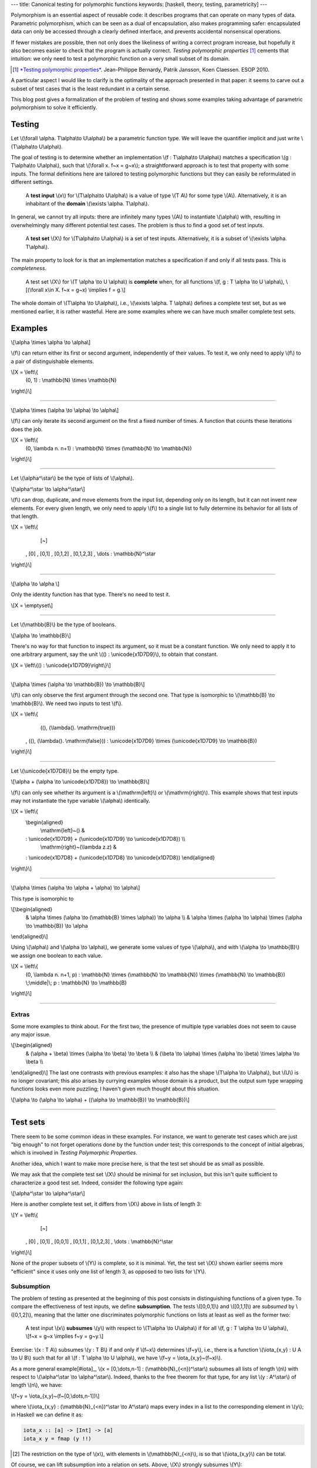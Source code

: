---
title: Canonical testing for polymorphic functions
keywords: [haskell, theory, testing, parametricity]
---

Polymorphism is an essential aspect of reusable code: it describes
programs that can operate on many types of data. Parametric polymorphism,
which can be seen as a dual of encapsulation, also makes programming safer:
encapsulated data can only be accessed through a clearly defined interface, and
prevents accidental nonsensical operations.

If fewer mistakes are possible, then not only does the likeliness of writing
a correct program increase, but hopefully it also becomes easier to check
that the program is actually correct.
*Testing polymorphic properties*  [#TPP]_ cements that intuition: we only need
to test a polymorphic function on a very small subset of its domain.

.. [#TPP]

  `*Testing polymorphic properties*`__.
  Jean-Philippe Bernardy, Patrik Jansson, Koen Claessen.
  ESOP 2010.

__ http://publications.lib.chalmers.se/publication/99387-testing-polymorphic-properties

A particular aspect I would like to clarify is the optimality of the approach
presented in that paper: it seems to carve out a subset of test cases that is
the least redundant in a certain sense.

This blog post gives a formalization of the problem of testing and shows
some examples taking advantage of parametric polymorphism to solve it
efficiently.

Testing
=======

Let \\(\\forall \\alpha. T\\alpha\\to U\\alpha\\) be a parametric
function type. We will leave the quantifier implicit and just write
\\(T\\alpha\\to U\\alpha\\).

The goal of testing is to determine whether an implementation
\\(f : T\\alpha\\to U\\alpha\\)
matches a specification
\\(g : T\\alpha\\to U\\alpha\\),
such that \\(\\forall x. f~x = g~x\\); a straightforward
approach is to test that property with some inputs.
The formal definitions here are tailored to testing polymorphic functions
but they can easily be reformulated in different settings.

  A **test input** \\(x\\) for \\(T\\alpha\\to U\\alpha\\) is a value
  of type \\(T A\\) for some type \\(A\\). Alternatively, it
  is an inhabitant of the **domain** \\(\\exists \\alpha. T\\alpha\\).

In general, we cannot try all inputs: there are infinitely many types \\(A\\)
to instantiate \\(\\alpha\\) with, resulting in overwhelmingly many different
potential test cases.
The problem is thus to find a good set of test inputs.

  A **test set** \\(X\\) for \\(T\\alpha\\to U\\alpha\\) is a set of test
  inputs. Alternatively, it is a subset of \\(\\exists \\alpha. T\\alpha\\).

The main property to look for is that an implementation matches a specification
if and only if all tests pass. This is *completeness*.

  A test set \\(X\\) for \\(T \\alpha \\to U \\alpha\\) is **complete**
  when, for all functions \\(f, g : T \\alpha \\to U \\alpha\\),
  \\[(\\forall x\\in X. f~x = g~x) \\implies f = g.\\]

The whole domain of \\(T\\alpha \\to U\\alpha\\), i.e.,
\\(\\exists \\alpha. T \\alpha\\) defines a complete test set, but as we
mentioned earlier, it is rather wasteful. Here are some examples where we can
have much smaller complete test sets.

Examples
========

\\[\\alpha \\times \\alpha \\to \\alpha\\]

\\(f\\) can return either its first or second argument, independently of
their values. To test it, we only need to apply \\(f\\) to a pair of
distinguishable elements.

\\[X = \\left\\{ \
  (0, 1) : \\mathbb{N} \\times \\mathbb{N} \
\\right\\}\\]

----

\\[\\alpha \\times (\\alpha \\to \\alpha) \\to \\alpha\\]

\\(f\\) can only iterate its second argument on the first a fixed number
of times. A function that counts these iterations does the job.

\\[X = \\left\\{ \
  (0, \\lambda n. n+1) : \\mathbb{N} \\times (\\mathbb{N} \\to \\mathbb{N}) \
\\right\\}\\]

----

Let \\(\\alpha^\\star\\) be the type of lists of \\(\\alpha\\).

\\[\\alpha^\\star \\to \\alpha^\\star\\]

\\(f\\) can drop, duplicate, and move elements from the input list, depending
only on its length, but it can not invent new elements. For every given length,
we only need to apply \\(f\\) to a single list to fully determine its behavior
for all lists of that length.

\\[X = \\left\\{ \
    [~] \
  , [0] \
  , [0,1] \
  , [0,1,2] \
  , [0,1,2,3] \
  , \\dots : \\mathbb{N}^\\star
\\right\\}\\]

----

\\[\\alpha \\to \\alpha \\]

Only the identity function has that type. There's no need to test it.

\\[X = \\emptyset\\]

----

Let \\(\\mathbb{B}\\) be the type of booleans.

\\[\\alpha \\to \\mathbb{B}\\]

There's no way for that function to inspect its argument, so it must
be a constant function. We only need to apply it to one arbitrary
argument, say the unit \\(() : \\unicode{x1D7D9}\\), to obtain that constant.

\\[X = \\left\\{() : \\unicode{x1D7D9}\\right\\}\\]

----

\\[\\alpha \\times (\\alpha \\to \\mathbb{B}) \\to \\mathbb{B}\\]

\\(f\\) can only observe the first argument through the second one.
That type is isomorphic to \\(\\mathbb{B} \\to \\mathbb{B}\\).
We need two inputs to test \\(f\\).

\\[X = \\left\\{ \
    ((), (\\lambda(). \\mathrm{true})) \
  , ((), (\\lambda(). \\mathrm{false})) \
  : \\unicode{x1D7D9} \\times (\\unicode{x1D7D9} \\to \\mathbb{B}) \
\\right\\}\\]

----

Let \\(\\unicode{x1D7D8}\\) be the empty type.

\\[\\alpha + (\\alpha \\to \\unicode{x1D7D8}) \\to \\mathbb{B}\\]

\\(f\\) can only see whether its argument is a \\(\\mathrm{left}\\) or
\\(\\mathrm{right}\\). This example shows that test inputs may not instantiate
the type variable \\(\\alpha\\) identically.

\\[X = \\left\\{ \
  \\begin{aligned} \
    \\mathrm{left}~() & \
  : \\unicode{x1D7D9} + (\\unicode{x1D7D9} \\to \\unicode{x1D7D8}) \\\\ \
    \\mathrm{right}~(\\lambda z.z) & \
  : \\unicode{x1D7D8} + (\\unicode{x1D7D8} \\to \\unicode{x1D7D8}) \
  \\end{aligned} \
\\right\\}\\]

----

\\[\\alpha \\times (\\alpha \\to \\alpha + \\alpha) \\to \\alpha\\]

This type is isomorphic to

\\[\\begin{aligned} \
  & \\alpha \\times (\\alpha \\to (\\mathbb{B} \\times \\alpha)) \\to \\alpha \\\\ \
  & \\alpha \\times (\\alpha \\to \\alpha) \\times (\\alpha \\to \\mathbb{B}) \\to \\alpha \
\\end{aligned}\\]

Using \\(\\alpha\\) and \\(\\alpha \\to \\alpha\\),
we generate some values of type \\(\\alpha\\), and
with \\(\\alpha \\to \\mathbb{B}\\) we assign one boolean to each value.

\\[X = \\left\\{ \
  (0, \\lambda n. n+1, p) \
  : \\mathbb{N} \\times (\\mathbb{N} \\to \\mathbb{N}) \\times (\\mathbb{N} \\to \\mathbb{B}) \
  \\;\\middle|\\; p : \\mathbb{N} \\to \\mathbb{B} \
\\right\\}\\]

----

Extras
------

Some more examples to think about. For the first two, the presence of
multiple type variables does not seem to cause any major issue.

\\[\\begin{aligned} \
  & (\\alpha + \\beta) \\times (\\alpha \\to \\beta) \\to \\beta \\\\ \
  & (\\beta \\to \\alpha) \\times (\\alpha \\to \\beta) \\times \\alpha \\to \\beta \\\\ \
\\end{aligned}\\]
The last one contrasts with previous examples: it also has the shape
\\(T\\alpha \\to U\\alpha\\), but \\(U\\) is no longer covariant; this also
arises by currying examples whose domain is a product, but the output sum type
wrapping functions looks even more puzzling; I haven't given much thought about
this situation.

\\[\\alpha \\to (\\alpha \\to \\alpha) + ((\\alpha \\to \\mathbb{B}) \\to \\mathbb{B})\\]

----

Test sets
=========

There seem to be some common ideas in these examples. For instance, we want to
generate test cases which are just "big enough" to not forget operations done
by the function under test; this corresponds to the concept of initial algebras,
which is involved in *Testing Polymorphic Properties*.

Another idea, which I want to make more precise here, is that the test set
should be as small as possible.

We may ask that the complete test set \\(X\\) should be minimal for set
inclusion, but this isn't quite sufficient to characterize a good test set.
Indeed, consider the following type again:

\\[\\alpha^\\star \\to \\alpha^\\star\\]

Here is another complete test set, it differs from \\(X\\) above in lists of
length 3:

\\[Y = \\left\\{ \
    [~] \
  , [0] \
  , [0,1] \
  , [0,0,1] \
  , [0,1,1] \
  , [0,1,2,3] \
  , \\dots : \\mathbb{N}^\\star
\\right\\}\\]

None of the proper subsets of \\(Y\\) is complete, so it is minimal.
Yet, the test set \\(X\\) shown earlier seems more "efficient" since
it uses only one list of length 3, as opposed to two lists for \\(Y\\).

Subsumption
-----------

The problem of testing as presented at the beginning of this post consists in
distinguishing functions of a given type. To compare the effectiveness of test
inputs, we define **subsumption**. The tests \\([0,0,1]\\) and \\([0,1,1]\\)
are *subsumed* by \\([0,1,2]\\), meaning that the latter one discriminates
polymorphic functions on lists at least as well as the former two:

  A test input \\(x\\) **subsumes** \\(y\\) with respect to
  \\(T\\alpha \\to U\\alpha\\) if
  for all \\(f, g : T \\alpha \\to U \\alpha\\),
  \\[f~x = g~x \\implies f~y = g~y.\\]

Exercise: \\(x : T A\\) subsumes \\(y : T B\\) if and only if \\(f~x\\)
determines \\(f~y\\), i.e., there is a function
\\(\\iota\_{x,y} : U A \\to U B\\) such that for all
\\(f : T \\alpha \\to U \\alpha\\), we have
\\(f~y = \\iota\_{x,y}~(f~x)\\).

As a more general example[#iota]_,
\\(x = [0,\\dots,n-1] : (\\mathbb{N}_{<n})^\\star\\)
subsumes all lists of length \\(n\\) with respect to
\\(\\alpha^\\star \\to \\alpha^\\star\\).
Indeed, thanks to the free theorem for that type, for any list
\\(y : A^\\star\\) of length \\(n\\), we have:

\\[f~y = \\iota\_{x,y}~(f~[0,\\dots,n-1])\\]

where \\(\\iota\_{x,y} : (\\mathbb{N}_{<n})^\\star \\to A^\\star\\) maps every
index in a list to the corresponding element in \\(y\\); in Haskell we can
define it as:

.. code:: haskell

  iota_x :: [a] -> [Int] -> [a]
  iota_x y = fmap (y !!)

.. [#iota]

  The restriction on the type of \\(x\\), with elements in
  \\(\\mathbb{N}_{<n}\\), is so that \\(\\iota\_{x,y}\\) can be total.

Of course, we can lift subsumption into a relation on sets. Above, \\(X\\)
strongly subsumes \\(Y\\):

  A test set \\(X\\) **strongly subsumes** \\(Y\\) (with respect to
  \\(T \\alpha \\to U \\alpha\\)) if every element of \\(Y\\) is subsumed by an
  element of \\(X\\).

On a closer look, it is a bit weird: for instance, \\(Y\\) does not strongly
subsume the domain \\(\\exists\\alpha.\\alpha^\\star\\), even though it looks
much "smaller". This is why this subsumption is "strong".

A somewhat more natural but weaker notion of subsumption generalizes the
original definition (between single test inputs) directly:

  A test set \\(X\\) (**weakly**) **subsumes** \\(Y\\) (with respect to
  \\(T \\alpha \\to U \\alpha\\)) if,
  for all \\(f, g : T \\alpha \\to U \\alpha\\), we have that
  \\(\\forall x \\in X. f~x = g~x\\) implies \\(\\forall y \\in Y. f~y = g~y\\).

Complete test sets weakly subsume each other, so it is not a really useful
notion for our purposes. We can at least factor it out of the definition of
completeness:

  A *complete test set* for \\(T \\alpha \\to U \\alpha\\) is a test set which
  subsumes the domain \\(\\exists \\alpha. T \\alpha\\).

When \\(X\\) subsumes \\(Y\\), every test input \\(y \\in Y\\) is "covered" by
inputs in \\(X\\): the value a function takes at \\(y\\) is determined by
the values at inputs in \\(X\\), but not all of them.
Indeed, we can witness subsumption in a more fine-grained way.

  A **subsumption** \\(S\\) of \\(Y\\) by \\(X\\) (with respect to \\(T\\alpha
  \\to U\\alpha\\)) consists of a subset \\(S_y \\subseteq X\\) for each
  \\(y\\in Y\\), such that \\(S_y\\) subsumes \\(\\{y\\}\\). We denote
  subsumptions by \\(S : Y \\prec X\\).

Subsumptions subsume the previous definitions of subsumption.

1. A subsumption of \\(Y\\) by \\(X\\) exists if and only if \\(X\\) subsumes
   \\(Y\\). (If \\(X\\) subsumes \\(Y\\), then there is a trivial subsumption,
   \\(S_y = X\\).)
2. \\(X\\) strongly subsumes \\(Y\\) if and only if there exists a subsumption
   \\(S : Y \\prec X\\) where \\(S_y\\) is a singleton for all \\(y\\in Y\\),
   i.e., \\(S\\) is actually a function \\(Y \\to X\\).

Subsumptions with respect to a given function type form a category.
Let \\(R : Y \\prec X\\) and \\(S : Z \\prec Y\\) be two subsumptions involving
three test sets \\(X, Y, Z\\).
Their composition \\(RS : Z \\prec Y\\) is given by:

\\[{RS}_z = \\left\\{x \\;\\middle|\\; y \\in S_z, x \\in R_y\\right\\}\\]

Exercise: the composition of subsumptions is a subsumption; composition
is associative, and has identities.[#kleisli]_

.. [#kleisli]

  Viewing subsumptions \\(S : Y \\prec X\\) as functions
  \\(S : Y \\to \\mathcal{P}X\\), that is the Kleisli composition of the power
  set monad \\(\\mathcal{P}\\) (a common representation of non-determinism).
  Thus we have a subcategory of the Kleisli category for the power set monad.

A word about emptiness
++++++++++++++++++++++

For \\(\\alpha \\to \\alpha\\), the empty set is complete because there is only
one value of that type.

  A type \\(T\\alpha\\to U\\alpha\\) is **trivial** if it has at most
  one inhabitant, up to observational equivalence.

A related notion is that of test inputs which provide no information at all.

  A test input \\(x\\) is **isotropic** with respect to
  \\(T\\alpha\\to U\\alpha\\) if the empty set subsumes \\(\\{x\\}\\),
  i.e., \\(\\forall f, g : T\\alpha\\to U\\alpha. f~x = g~x\\).

\\((0,0)\\) is isotropic with respect to \\(\\alpha\\times\\alpha\\to\\alpha\\).
Trivial types are those whose inputs are all isotropic.

Canonical test sets
-------------------

Assume \\(T\\alpha \\to U\\alpha\\) is not trivial.

Ideally, a test set should have no redundancies. Here is one formulation,
which may need some improvement:

  A test set \\(X\\) is a **canonical test set** for \\(T \\alpha \\to U
  \\alpha\\) if every element of the domain \\(\\exists \\alpha. T \\alpha\\)
  is either isotropic or subsumed by only one element of \\(X\\).

Clearly enough, a canonical test set strongly subsumes every test set.
In the examples above, \\(X\\) is a canonical test set.
The test set \\(Y\\) for the list example is not canonical: \\([0,1,2]\\)
is subsumed by neither of \\([0,0,1]\\) or \\([0,1,1]\\) individually, although
the singleton \\(\\{[0,1,2]\\}\\) is subsumed by the pair
\\(\\{[0,0,1], [0,1,1]\\}\\).

I would like to find a characterization (or generalization) of canonical test
sets, justifying their "optimality" categorically. The idea of initial/terminal
objects seems relevant, however in the category described above, subsumptions
are far from unique: in the case of lists, we can easily construct two
subsumptions \\(S, S' : Y \\prec X\\), for example with
\\(S\_{[0,0,1]} = \\{[0,1,2]\\}\\) and \\(S'\_{[0,0,1]} = \\{[0,1,2],[0,1]\\}\\).

Going forward, it appears that we can also compare subsumptions between two
test sets, and this might give us a 2-category to work with.

Future plans
============

Two questions:

1. Does *Testing Polymorphic Properties* define canonical test sets?
   Most likely, yes.
2. What is the relation between "canonical test sets" and "canonical
   forms"[#deceq]_? At a high level, they are similar in that both seek to
   avoid redundancy, which is expressed in one case by subsumption, in the
   other by observational equivalence. Two consequences we expect to come from
   this work are: a more general algorithm to test polymorphic properties and a
   description of canonical forms in System F.

.. [#deceq]

  `*Deciding equivalence with sums and the empty type*`__. Gabriel Scherer. POPL 2017.

__ https://arxiv.org/abs/1610.01213
